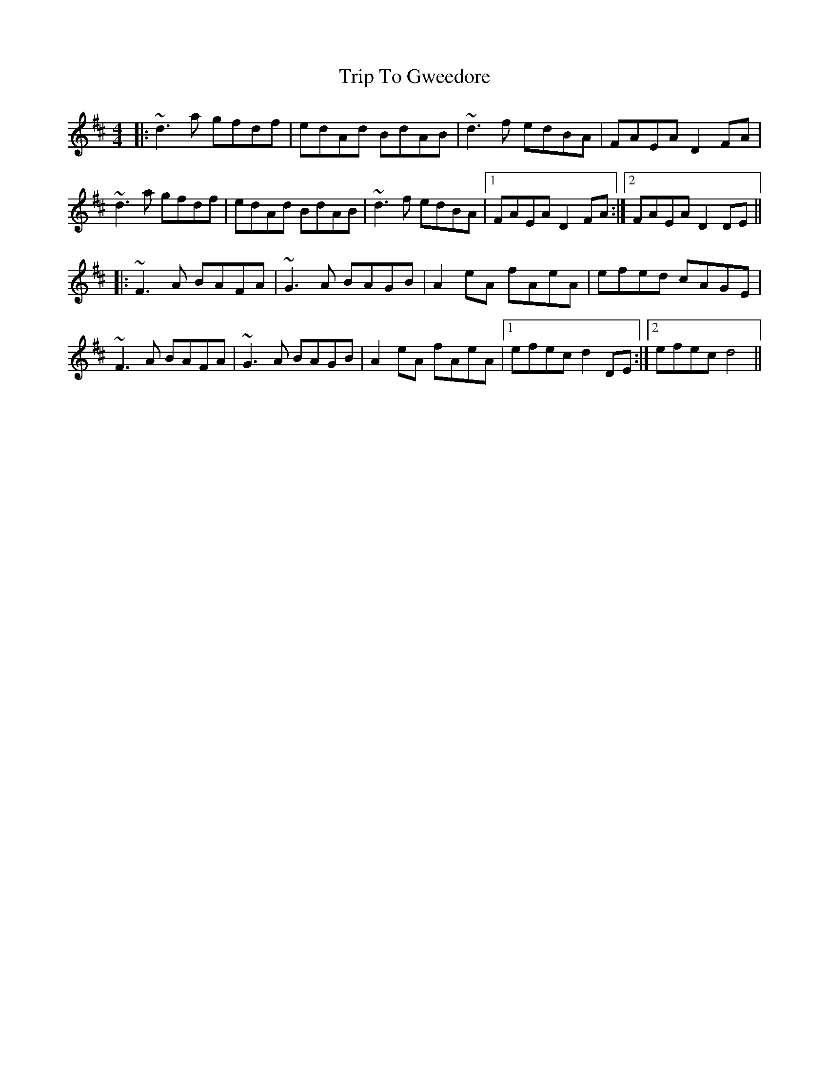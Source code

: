 X: 41014
T: Trip To Gweedore
R: reel
M: 4/4
K: Dmajor
|:~d3a gfdf|edAd BdAB|~d3f edBA|FAEA D2FA|
~d3a gfdf|edAd BdAB|~d3f edBA|1 FAEA D2FA:|2 FAEA D2DE||
|:~F3A BAFA|~G3A BAGB|A2eA fAeA|efed cAGE|
~F3A BAFA|~G3A BAGB|A2eA fAeA|1 efec d2DE:|2 efec d4||

